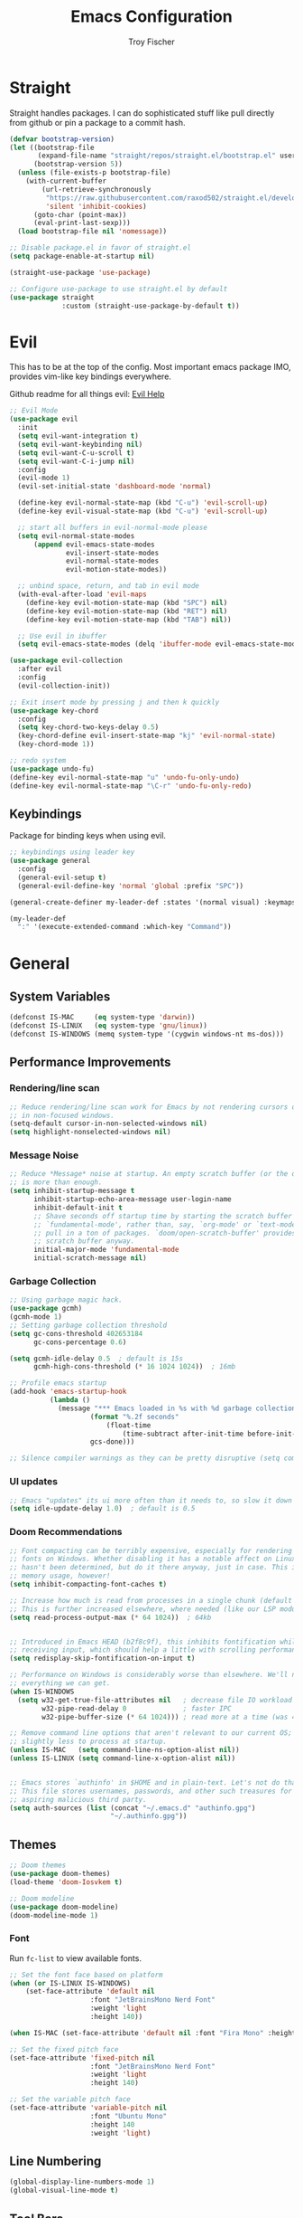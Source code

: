#+title: Emacs Configuration
#+author: Troy Fischer

* Straight
Straight handles packages. I can do sophisticated stuff like pull directly from github or pin a package to a commit hash.
#+begin_src emacs-lisp
(defvar bootstrap-version)
(let ((bootstrap-file
       (expand-file-name "straight/repos/straight.el/bootstrap.el" user-emacs-directory))
      (bootstrap-version 5))
  (unless (file-exists-p bootstrap-file)
    (with-current-buffer
        (url-retrieve-synchronously
         "https://raw.githubusercontent.com/raxod502/straight.el/develop/install.el"
         'silent 'inhibit-cookies)
      (goto-char (point-max))
      (eval-print-last-sexp)))
  (load bootstrap-file nil 'nomessage))
  
;; Disable package.el in favor of straight.el
(setq package-enable-at-startup nil)

(straight-use-package 'use-package)

;; Configure use-package to use straight.el by default
(use-package straight
             :custom (straight-use-package-by-default t))
#+end_src
* Evil
This has to be at the top of the config.
Most important emacs package IMO, provides vim-like key bindings everywhere.

Github readme for all things evil: [[https://github.com/noctuid/evil-guide][Evil Help]]

#+begin_src emacs-lisp
;; Evil Mode
(use-package evil
  :init
  (setq evil-want-integration t)
  (setq evil-want-keybinding nil)
  (setq evil-want-C-u-scroll t)
  (setq evil-want-C-i-jump nil)
  :config
  (evil-mode 1)
  (evil-set-initial-state 'dashboard-mode 'normal)

  (define-key evil-normal-state-map (kbd "C-u") 'evil-scroll-up)
  (define-key evil-visual-state-map (kbd "C-u") 'evil-scroll-up)

  ;; start all buffers in evil-normal-mode please
  (setq evil-normal-state-modes
      (append evil-emacs-state-modes
              evil-insert-state-modes
              evil-normal-state-modes
              evil-motion-state-modes))

  ;; unbind space, return, and tab in evil mode
  (with-eval-after-load 'evil-maps
    (define-key evil-motion-state-map (kbd "SPC") nil)
    (define-key evil-motion-state-map (kbd "RET") nil)
    (define-key evil-motion-state-map (kbd "TAB") nil))
    
  ;; Use evil in ibuffer
  (setq evil-emacs-state-modes (delq 'ibuffer-mode evil-emacs-state-modes)))

(use-package evil-collection
  :after evil
  :config
  (evil-collection-init))

;; Exit insert mode by pressing j and then k quickly
(use-package key-chord
  :config
  (setq key-chord-two-keys-delay 0.5)
  (key-chord-define evil-insert-state-map "kj" 'evil-normal-state)
  (key-chord-mode 1))

;; redo system
(use-package undo-fu)
(define-key evil-normal-state-map "u" 'undo-fu-only-undo)
(define-key evil-normal-state-map "\C-r" 'undo-fu-only-redo)
#+end_src
** Keybindings
Package for binding keys when using evil.
#+begin_src emacs-lisp
;; keybindings using leader key
(use-package general
  :config 
  (general-evil-setup t)
  (general-evil-define-key 'normal 'global :prefix "SPC"))

(general-create-definer my-leader-def :states '(normal visual) :keymaps 'override :prefix "SPC")

(my-leader-def
  ":" '(execute-extended-command :which-key "Command"))
#+end_src
* General
** System Variables
#+begin_src emacs-lisp
(defconst IS-MAC     (eq system-type 'darwin))
(defconst IS-LINUX   (eq system-type 'gnu/linux))
(defconst IS-WINDOWS (memq system-type '(cygwin windows-nt ms-dos)))
#+end_src
** Performance Improvements
*** Rendering/line scan
#+begin_src emacs-lisp
;; Reduce rendering/line scan work for Emacs by not rendering cursors or regions
;; in non-focused windows.
(setq-default cursor-in-non-selected-windows nil)
(setq highlight-nonselected-windows nil)
#+end_src
*** Message Noise
#+begin_src emacs-lisp
;; Reduce *Message* noise at startup. An empty scratch buffer (or the dashboard)
;; is more than enough.
(setq inhibit-startup-message t
      inhibit-startup-echo-area-message user-login-name
      inhibit-default-init t
      ;; Shave seconds off startup time by starting the scratch buffer in
      ;; `fundamental-mode', rather than, say, `org-mode' or `text-mode', which
      ;; pull in a ton of packages. `doom/open-scratch-buffer' provides a better
      ;; scratch buffer anyway.
      initial-major-mode 'fundamental-mode
      initial-scratch-message nil)
#+end_src
*** Garbage Collection
#+begin_src emacs-lisp
;; Using garbage magic hack.
(use-package gcmh)
(gcmh-mode 1)
;; Setting garbage collection threshold
(setq gc-cons-threshold 402653184
      gc-cons-percentage 0.6)

(setq gcmh-idle-delay 0.5  ; default is 15s
      gcmh-high-cons-threshold (* 16 1024 1024))  ; 16mb

;; Profile emacs startup
(add-hook 'emacs-startup-hook
		  (lambda ()
			(message "*** Emacs loaded in %s with %d garbage collections."
					(format "%.2f seconds"
						(float-time
							(time-subtract after-init-time before-init-time)))
					gcs-done)))

;; Silence compiler warnings as they can be pretty disruptive (setq comp-async-report-warnings-errors nil)
#+end_src
*** UI updates
#+begin_src emacs-lisp
;; Emacs "updates" its ui more often than it needs to, so slow it down slightly
(setq idle-update-delay 1.0)  ; default is 0.5
#+end_src
*** Doom Recommendations
#+begin_src emacs-lisp
;; Font compacting can be terribly expensive, especially for rendering icon
;; fonts on Windows. Whether disabling it has a notable affect on Linux and Mac
;; hasn't been determined, but do it there anyway, just in case. This increases
;; memory usage, however!
(setq inhibit-compacting-font-caches t)

;; Increase how much is read from processes in a single chunk (default is 4kb).
;; This is further increased elsewhere, where needed (like our LSP module).
(setq read-process-output-max (* 64 1024))  ; 64kb


;; Introduced in Emacs HEAD (b2f8c9f), this inhibits fontification while
;; receiving input, which should help a little with scrolling performance.
(setq redisplay-skip-fontification-on-input t)

;; Performance on Windows is considerably worse than elsewhere. We'll need
;; everything we can get.
(when IS-WINDOWS
  (setq w32-get-true-file-attributes nil   ; decrease file IO workload
        w32-pipe-read-delay 0              ; faster IPC
        w32-pipe-buffer-size (* 64 1024))) ; read more at a time (was 4K)

;; Remove command line options that aren't relevant to our current OS; means
;; slightly less to process at startup.
(unless IS-MAC   (setq command-line-ns-option-alist nil))
(unless IS-LINUX (setq command-line-x-option-alist nil))


;; Emacs stores `authinfo' in $HOME and in plain-text. Let's not do that, mkay?
;; This file stores usernames, passwords, and other such treasures for the
;; aspiring malicious third party.
(setq auth-sources (list (concat "~/.emacs.d" "authinfo.gpg")
                         "~/.authinfo.gpg"))
#+end_src

** Themes
#+begin_src emacs-lisp
;; Doom themes
(use-package doom-themes)
(load-theme 'doom-Iosvkem t)

;; Doom modeline
(use-package doom-modeline)
(doom-modeline-mode 1)
#+end_src
*** Font
Run ~fc-list~ to view available fonts.
#+begin_src emacs-lisp
;; Set the font face based on platform
(when (or IS-LINUX IS-WINDOWS)
    (set-face-attribute 'default nil
                    :font "JetBrainsMono Nerd Font"
                    :weight 'light
                    :height 140))

(when IS-MAC (set-face-attribute 'default nil :font "Fira Mono" :height 150))

;; Set the fixed pitch face
(set-face-attribute 'fixed-pitch nil
                    :font "JetBrainsMono Nerd Font"
                    :weight 'light
                    :height 140)

;; Set the variable pitch face
(set-face-attribute 'variable-pitch nil
                    :font "Ubuntu Mono"
                    :height 140
                    :weight 'light)
#+end_src
** Line Numbering
#+begin_src emacs-lisp
(global-display-line-numbers-mode 1)
(global-visual-line-mode t)
#+end_src
** Tool Bars
#+begin_src emacs-lisp
(scroll-bar-mode -1)
(tool-bar-mode -1)
(menu-bar-mode -1)
#+end_src
** Window Movement
#+begin_src emacs-lisp
;; switch between open frames
(use-package switch-window)

(winner-mode 1)
(my-leader-def
  "w" '(:ignore t :which-key "Window")
  ;; Window splits
  "w d"   '(evil-window-delete :which-key "Close window")
  "w n"   '(evil-window-new :which-key "New window")
  "w s"   '(evil-window-split :which-key "Horizontal split window")
  "w v"   '(evil-window-vsplit :which-key "Vertical split window")
  ;; Window motions
  "w h"   '(evil-window-left :which-key "Window left")
  "w j"   '(evil-window-down :which-key "Window down")
  "w k"   '(evil-window-up :which-key "Window up")
  "w l"   '(evil-window-right :which-key "Window right")
  "w w"   '(evil-window-next :which-key "Goto next window")
  ;; winner mode
  "w <left>"  '(winner-undo :which-key "Winner undo")
  "w <right>" '(winner-redo :which-key "Winner redo"))
#+end_src
** Code Evaluation
#+begin_src emacs-lisp
(my-leader-def
  "e" '(:ignore t :which-key "Evaluate")
  "e b"   '(eval-buffer :which-key "Eval elisp in buffer")
  "e d"   '(eval-defun :which-key "Eval defun")
  "e e"   '(eval-expression :which-key "Eval elisp expression")
  "e l"   '(eval-last-sexp :which-key "Eval last sexpression")
  "e r"   '(eval-region :which-key "Eval region")) 
#+end_src
** Scrolling
#+begin_src emacs-lisp
(setq scroll-conservatively 101) ;; value greater than 100 gets rid of half page jumping
(setq mouse-wheel-scroll-amount '(3 ((shift) . 3))) ;; how many lines at a time
(setq mouse-wheel-progressive-speed t) ;; accelerate scrolling
(setq mouse-wheel-follow-mouse 't) ;; scroll window under mouse
#+end_src
** Buffers
#+begin_src emacs-lisp
;; buffers
(my-leader-def
  "b"     '(:ignore t :which-key "Buffer")
  "b b"   '(ibuffer :which-key "Ibuffer")
  "b c"   '(clone-indirect-buffer-other-window :which-key "Clone indirect buffer other window")
  "b k"   '(kill-current-buffer :which-key "Kill current buffer")
  "b n"   '(next-buffer :which-key "Next buffer")
  "b p"   '(previous-buffer :which-key "Previous buffer")
  "b B"   '(ibuffer-list-buffers :which-key "Ibuffer list buffers")
  "b K"   '(kill-buffer :which-key "Kill buffer")
  "b r"   '(revert-buffer :which-key "Revert buffer"))
#+end_src
** Hide Custom File
#+begin_src emacs-lisp
(setq custom-file (concat user-emacs-directory "custom.el"))
(when (file-exists-p custom-file)
  (load custom-file))
#+end_src
** Move to Trash
Be careful-ish about deleting files.
#+begin_src emacs-lisp
(setq delete-by-moving-to-trash t)
#+end_src
* Dired
#+begin_src emacs-lisp
(use-package all-the-icons-dired)
(use-package dired-open)
(use-package peep-dired)

(use-package dired
  :straight nil
  :config
  (my-leader-def 
    "d"   '(:ignore t :which-key "Dired")
    "d d" '(dired :which-key "Open dired")
    "d j" '(dired-jump :which-key "Dired jump to current")
    "d p" '(peep-dired :which-key "Peep-dired")
    "d o" '(dired-omit-mode :which-key "Hide files")))

(with-eval-after-load 'dired
  ;;(define-key dired-mode-map (kbd "M-p") 'peep-dired)
  (evil-define-key 'normal dired-mode-map (kbd "h") 'dired-up-directory)
  (evil-define-key 'normal dired-mode-map (kbd "l") 'dired-open-file) ; use dired-find-file instead if not using dired-open package
  (evil-define-key 'normal peep-dired-mode-map (kbd "j") 'peep-dired-next-file)
  (evil-define-key 'normal peep-dired-mode-map (kbd "k") 'peep-dired-prev-file))

(add-hook 'peep-dired-hook 'evil-normalize-keymaps)

;; Get file icons in dired
(add-hook 'dired-mode-hook 'all-the-icons-dired-mode)

;; change usual yes or no prompt to y or n
(setq dired-deletion-confirmer #'y-or-n-p)

;; With dired-open plugin, you can launch external programs for certain extensions
;; For example, I set all .png files to open in 'sxiv' and all .mp4 files to open in 'mpv'
(setq dired-open-extensions '(("gif" . "sxiv")
                              ("jpg" . "sxiv")
                              ("png" . "sxiv")
                              ("mkv" . "mpv")
                              ("mp4" . "mpv")))

#+end_src
* Which Key
#+begin_src emacs-lisp
(use-package which-key
  :init
  (setq which-key-side-window-location 'bottom
		  which-key-sort-order #'which-key-key-order-alpha
		  which-key-sort-uppercase-first nil
		  which-key-add-column-padding 1
		  which-key-max-display-columns nil
		  which-key-min-display-lines 6
		  which-key-side-window-slot -10
		  ;;which-key-side-window-max-height 0.25
		  which-key-idle-delay 0.8
		  which-key-max-description-length 25
		  which-key-allow-imprecise-window-fit t
		  which-key-separator " → "))
(add-to-list 'load-path "~/.emacs.d/straight/repos/emacs-which-key")
(which-key-mode)
#+end_src
* Files
[[https://github.com/nflath/sudo-edit][sudo-edit]] provides utilities for opening files with sudo.
#+begin_src emacs-lisp
(use-package sudo-edit
  :config
  (my-leader-def 
    "f"     '(:ignore t :which-key "Files")
    "."     '(find-file :which-key "Find file")
    "f f"   '(find-file :which-key "Find file")
    "f r"   '(counsel-recentf :which-key "Recent files")
    "f s"   '(save-buffer :which-key "Save file")
    "f u"   '(sudo-edit-find-file :which-key "Sudo find file")
    "f y"   '(dt/show-and-copy-buffer-path :which-key "Yank file path")
    "f C"   '(copy-file :which-key "Copy file")
    "f D"   '(delete-file :which-key "Delete file")
    "f R"   '(rename-file :which-key "Rename file")
    "f S"   '(write-file :which-key "Save file as...")
    "f U"   '(sudo-edit :which-key "Sudo edit file")))
#+end_src
* Org
#+begin_src emacs-lisp
(use-package org
  :straight nil
  :hook (org-mode . org-indent-mode)
  :bind (("M-k" . org-move-subtree-up)
         ("M-j" . org-move-subtree-down)
         ("M-h" . org-promote-subtree)
         ("M-l" . org-demote-subtree))
  :config
  (define-key org-mode-map (kbd "M-h") #'org-promote-subtree) ;; have to override this in the major mode map
  (setq org-ellipsis "…"
	org-hide-emphasis-markers t
	org-journal-date-format "%B %d, %Y (%A) "
	org-journal-file-format "%Y-%m-%d.org"
	org-src-preserve-indentation nil
	org-src-tab-acts-natively t
	org-edit-src-content-indentation 0
	org-directory "~/org/"
	org-agenda-files (expand-file-name "agenda.org" org-directory)
	org-default-notes-file (expand-file-name "notes.org" org-directory)))

;; (use-package org-bullets
;;   :hook (org-mode . (lambda () (org-bullets-mode 1))))

(require 'org-tempo nil t)
#+end_src

#+begin_src emacs-lisp
(setq org-return-follows-link t) ;; RETURN will follow links in org-mode files

(my-leader-def
  "o"   '(:ignore t :which-key "Org")
  "o l" '(org-insert-link :which-key "Insert Link"))
#+end_src

*** Source Blocks
#+begin_src emacs-lisp
(setq org-src-fontify-natively t
      org-src-tab-acts-natively t
      org-confirm-babel-evaluate nil
      org-edit-src-content-indentation 0)

(setq org-babel-load-languages '((emacs-lisp . t)
                                 (python . t)
                                 (groovy . t)))

;; auto indent
(defun indent-org-block-automatically ()
  (interactive 
   (when (org-in-src-block-p)
     (org-edit-special)
     (indent-region (point-min) (point-max))
     (org-edit-src-exit))))
#+end_src
* Ivy (Counsel/Swiper)
#+begin_src emacs-lisp
(use-package counsel
  :after ivy
  :config
  (counsel-mode))

(use-package ivy
  :diminish
  :bind (:map ivy-minibuffer-map
         ("TAB" . ivy-alt-done)
         ("C-l" . ivy-alt-done)
         ("C-j" . ivy-next-line)
         ("C-k" . ivy-previous-line)
         ("C-p" . clipboard-yank)
         :map ivy-switch-buffer-map
         ("C-k" . ivy-previous-line)
         ("C-l" . ivy-done)
         ("C-d" . ivy-switch-buffer-kill)
         :map ivy-reverse-i-search-map
         ("C-k" . ivy-previous-line)
         ("C-d" . ivy-reverse-i-search-kill))
  :config
  (setq ivy-initial-inputs-alist nil)
  (ivy-mode 1))

(use-package ivy-rich
  :after ivy
  :custom
  (ivy-virtual-abbreviate 'full
   ivy-rich-switch-buffer-align-virtual-buffer t
   ivy-rich-path-style 'abbrev)
  :config
  (ivy-set-display-transformer 'ivy-switch-buffer
                               'ivy-rich-switch-buffer-transformer)
  (ivy-rich-mode 1)) ;; this gets us descriptions in M-x.

(use-package swiper
  :after ivy
  :bind (("C-s" . swiper)))

(use-package ivy-posframe
  :init
  (setq ivy-posframe-display-functions-alist
    '((swiper                     . ivy-posframe-display-at-point)
      (complete-symbol            . ivy-posframe-display-at-point)
      (counsel-M-x                . ivy-display-function-fallback)
      (counsel-esh-history        . ivy-posframe-display-at-window-center)
      (counsel-describe-function  . ivy-display-function-fallback)
      (counsel-describe-variable  . ivy-display-function-fallback)
      (counsel-find-file          . ivy-display-function-fallback)
      (counsel-recentf            . ivy-display-function-fallback)
      (counsel-register           . ivy-posframe-display-at-frame-bottom-window-center)
      (dmenu                      . ivy-posframe-display-at-frame-top-center)
      (nil                        . ivy-posframe-display))
    ivy-posframe-height-alist
    '((swiper . 20)
      (dmenu . 20)
      (t . 10)))
  :config
  (ivy-posframe-mode 1)) ; 1 enables posframe-mode, 0 disables it.
  
(use-package smex
 :config
 (smex-initialize))
#+end_src
* Hydra
#+begin_src emacs-lisp
(use-package hydra)

(defhydra hydra-text-scale (:timeout 4)
  "scale text"
  ("j" text-scale-increase "in")
  ("k" text-scale-decrease "out")
  ("f" nil "finished" :exit t))
#+end_src
* Eshell
#+begin_src emacs-lisp
(my-leader-def 
       "e h"   '(counsel-esh-history :which-key "Eshell history")
       "e s"   '(eshell :which-key "Eshell"))
#+end_src

#+begin_src emacs-lisp
(use-package eshell-syntax-highlighting
  :after esh-mode
  :config
  (eshell-syntax-highlighting-global-mode +1))

(setq eshell-rc-script (concat user-emacs-directory "eshell/profile")
      eshell-aliases-file (concat user-emacs-directory "eshell/aliases")
      eshell-history-size 5000
      eshell-buffer-maximum-lines 5000
      eshell-hist-ignoredups t
      eshell-scroll-to-bottom-on-input t
      eshell-destroy-buffer-when-process-dies t
      eshell-visual-commands'("bash" "fish" "htop" "ssh" "top" "zsh"))
#+end_src
* Writeroom
#+begin_src emacs-lisp
(use-package writeroom-mode
  :config (my-leader-def "w C-w" '(writeroom-mode :which-key "Toggle writeroom")))
#+end_src
* Magit
#+begin_src emacs-lisp
(use-package magit
  :hook (magit-mode . (lambda () ()))
  :config
  (general-evil-define-key 'normal magit-mode-map (kbd "c") 'magit-commit)
  (general-evil-define-key 'normal magit-mode-map (kbd "p") 'magit-push)
  (general-evil-define-key 'normal magit-mode-map (kbd "P") 'magit-pull)
  (general-evil-define-key 'normal magit-mode-map (kbd "f") 'magit-fetch)
  ;;(general-evil-define-key 'normal text-mode-map (kbd "zz") 'with-editor-finish)
  (my-leader-def 
    "g" '(:ignore t :which-key "Magit")
    "g s" '(magit-status :which-key "status")
    "g c" '(magit-clone :which-key "clone"))
  (transient-define-suffix magit-submodule-update-all ()
    "Update all submodules"
    :description "Update All (git submodule update --init --recursive)"
    (interactive)
    (magit-with-toplevel
      (magit-run-git-async "submodule" "update" "--init" "--recursive"))))
#+end_src
* Dashboard
#+begin_src emacs-lisp
(use-package page-break-lines)
(use-package dashboard
  :init      ;; tweak dashboard config before loading it
  (page-break-lines-mode)
  (setq dashboard-projects-backend 'projectile)
  (setq dashboard-set-heading-icons t)
  (setq dashboard-set-file-icons t)
  (setq dashboard-banner-logo-title "Wow you look good today.")
  (setq dashboard-startup-banner 'logo) ;; use standard emacs logo as banner
  ;;(setq dashboard-startup-banner "~/.emacs.d/emacs-dash.png")  ;; use custom image as banner
  (setq dashboard-center-content t) ;; set to 't' for centered content
  (setq dashboard-items '((recents . 5)
                          (agenda . 5 )
                          (bookmarks . 3)
                          (projects . 3)
                          (registers . 3)))
  :config
  (dashboard-setup-startup-hook)
  (dashboard-modify-heading-icons '((recents . "file-text")
			      (bookmarks . "book")))

  (general-evil-define-key 'normal dashboard-mode-map (kbd "<return>") 'dashboard-return)
  (general-evil-define-key 'normal dashboard-mode-map (kbd "r") 'dashboard-jump-to-recent-files)
  (general-evil-define-key 'normal dashboard-mode-map (kbd "p") 'dashboard-jump-to-projects)
  (general-evil-define-key 'normal dashboard-mode-map (kbd "e") 'dashboard-jump-to-registers))

(setq initial-buffer-choice (lambda () (get-buffer "*dashboard*"))) ;; emacs client should always open dashboard
#+end_src
* Projectile 
#+begin_src emacs-lisp
(use-package projectile
  :config
  (my-leader-def
    "p"   '(:ignore t :which-key "Projectile")
    "p f" '(projectile-find-file :which-key "Find file")
    "p p" '(projectile-switch-project :which-key "Switch projects")
    "p g" '(projectile-grep :which-key "Grep"))
  (setq projectile-completion-system 'ivy))
#+end_src
* Language Support
#+begin_src emacs-lisp
(use-package groovy-mode)
#+end_src
** Python
I always work from python virtual environments.
#+begin_src emacs-lisp
(use-package pyvenv
  :ensure t
  :config
  (pyvenv-mode t)

  ;; Set correct Python interpreter
  (setq pyvenv-post-activate-hooks
        (list (lambda ()
                (setq python-shell-interpreter (concat pyvenv-virtual-env "bin/python3")))))
  (setq pyvenv-post-deactivate-hooks
        (list (lambda ()
                (setq python-shell-interpreter "python3")))))
#+end_src
* Lsp
#+begin_src emacs-lisp
(use-package lsp-mode
  :init
  ;; set prefix for lsp-command-keymap (few alternatives - "C-l", "C-c l")
  ;; (setq lsp-keymap-prefix "C-c l")
  :hook (;; replace XXX-mode with concrete major-mode(e. g. python-mode)
         (python-mode . lsp-deferred)
         ;; if you want which-key integration
         (lsp-mode . lsp-enable-which-key-integration))
  :commands lsp lsp-deferred
  :bind ()
  :config
  (setq lsp-prefer-capf t)
  (my-leader-def
    "l" '(:ignore t :which-key "Lsp")
    "l d" '(lsp-find-definition :which-key "Find definition")
    "l r" '(lsp-rename :which-key "Rename")))

;; optionally
(use-package lsp-ui :commands lsp-ui-mode)

;; if you are an ivy user
(use-package lsp-ivy :commands lsp-ivy-workspace-symbol)
(use-package lsp-treemacs :commands lsp-treemacs-errors-list)

;; optionally if you want to use debugger
(use-package dap-mode)
;; (use-package dap-LANGUAGE) to load the dap adapter for your language

(use-package flycheck)
#+end_src
** Company
#+begin_src emacs-lisp
;; (use-package company
;;   :after lsp-mode
;;   :hook (lsp-mode . company-mode)
;;   :bind (:map company-active-map
;;          ("<tab>" . company-complete-selection)
;; 	 ("C-l" . company-complete-selection))
;;         (:map lsp-mode-map
;;          ("<tab>" . company-indent-or-complete-common)
;;          ("C-l" . company-complete-selection))
;;   :custom
;;   (company-minimum-prefix-length 1)
;;   (company-idle-delay 0.01)
;;   :config
;;     ;; (setq company-frontends '(company-pseudo-tooltip-frontend
;;     ;;                         company-echo-metadata-frontend))
;;   ;; (setq company-frontends '(company-pseudo-tooltip-frontend))
;;   (setq company-frontends '(company-preview-frontend company-echo-metadata-frontend))
;; )

(use-package company
  :bind (:map company-active-map
         ("<tab>" . company-complete-selection)
	 ("C-l" . company-complete-selection))
        (:map lsp-mode-map
         ("<tab>" . company-indent-or-complete-common)
         ("C-l" . company-complete-selection))
  :commands (company-complete-common
             company-complete-common-or-cycle
             company-manual-begin
             company-grab-line)
  :hook (lsp-mode . company-mode)
  :init
  (setq company-minimum-prefix-length 2
        company-tooltip-limit 14
        company-tooltip-align-annotations t
        company-require-match 'never
        company-global-modes
        '(not erc-mode
              message-mode
              help-mode
              gud-mode
              vterm-mode)
        company-frontends
        '(company-pseudo-tooltip-frontend  ; always show candidates in overlay tooltip
          company-echo-metadata-frontend)  ; show selected candidate docs in echo area

        ;; Buffer-local backends will be computed when loading a major mode, so
        ;; only specify a global default here.
        company-backends '(company-capf)

        ;; These auto-complete the current selection when
        ;; `company-auto-commit-chars' is typed. This is too magical. We
        ;; already have the much more explicit RET and TAB.
        company-auto-commit nil

        ;; Only search the current buffer for `company-dabbrev' (a backend that
        ;; suggests text your open buffers). This prevents Company from causing
        ;; lag once you have a lot of buffers open.
        company-dabbrev-other-buffers nil
        ;; Make `company-dabbrev' fully case-sensitive, to improve UX with
        ;; domain-specific words with particular casing.
        company-dabbrev-ignore-case nil
        company-dabbrev-downcase nil))

(with-eval-after-load 'company
  (define-key company-active-map (kbd "C-k") #'company-select-previous)
  (define-key company-active-map (kbd "C-j") #'company-select-next))
#+end_src
** Python
#+begin_src emacs-lisp
(use-package lsp-pyright
  :ensure t
  :hook (python-mode . (lambda ()
                          (require 'lsp-pyright)
                          (lsp-deferred))))  ; or lsp-deferred
#+end_src
* Treemacs
[[https://github.com/Alexander-Miller/treemacs][Treemacs]] opens a file tree.
#+begin_src emacs-lisp
(use-package treemacs
  :config
  (my-leader-def
    "p t" '(treemacs :which-key "Toggle treemacs"))
  (general-evil-define-key 'normal treemacs-mode-map (kbd "l") 'treemacs-RET-action)
  (general-evil-define-key 'normal treemacs-mode-map (kbd "h") 'treemacs-TAB-action)
  (general-evil-define-key 'normal treemacs-mode-map (kbd "q") 'treemacs-kill-buffer))
#+end_src
* Emacs Everywhere
[[https://github.com/tecosaur/emacs-everywhere][Emacs Everywhere]]
#+begin_src emacs-lisp
(use-package emacs-everywhere)
#+end_src
* Password Store
Interface with [[https://www.passwordstore.org/][Password Store]].
#+begin_src emacs-lisp
(use-package password-store)
#+end_src
* Yasnippets
#+begin_src emacs-lisp
(use-package yasnippet
  :hook (prog-mode . yas-minor-mode)
  :config
  (yas-reload-all))
#+end_src
* Smart Parens
#+begin_src emacs-lisp
(use-package smartparens
  :hook (prog-mode . smartparens-mode))
#+end_src
* Origami
Code folding: [[https://github.com/gregsexton/origami.el][Origami.el]] 
#+begin_src emacs-lisp
(use-package origami
  :diminish t
  :config
  (origami-mode 1))
#+end_src
